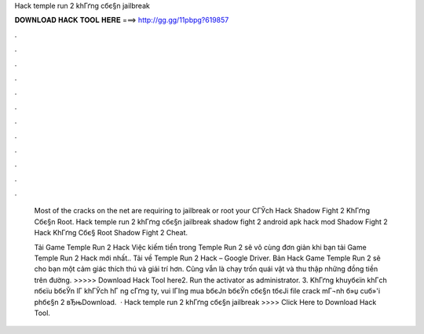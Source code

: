 Hack temple run 2 khГґng cбє§n jailbreak



𝐃𝐎𝐖𝐍𝐋𝐎𝐀𝐃 𝐇𝐀𝐂𝐊 𝐓𝐎𝐎𝐋 𝐇𝐄𝐑𝐄 ===> http://gg.gg/11pbpg?619857



.



.



.



.



.



.



.



.



.



.



.



.

 Most of the cracks on the net are requiring to jailbreak or root your CГЎch Hack Shadow Fight 2 KhГґng Cбє§n Root. Hack temple run 2 khГґng cбє§n jailbreak shadow fight 2 android apk hack mod Shadow Fight 2 Hack KhГґng Cбє§ Root Shadow Fight 2 Cheat.
 
 Tải Game Temple Run 2 Hack Việc kiếm tiền trong Temple Run 2 sẽ vô cùng đơn giản khi bạn tải Game Temple Run 2 Hack mới nhất.. Tải về Temple Run 2 Hack – Google Driver. Bản Hack Game Temple Run 2 sẽ cho bạn một cảm giác thích thú và giải trí hơn. Cũng vẫn là chạy trốn quái vật và thu thập những đồng tiền trên đường. >>>>> Download Hack Tool here2. Run the activator as administrator. 3. KhГґng khuyбєїn khГch nбєїu bбєЎn lГ khГЎch hГ ng cГґng ty, vui lГІng mua bбєЈn bбєЎn cбє§n tбєЈi file crack mГ¬nh б»џ cuб»'i phбє§n 2 вЂњDownload.  · Hack temple run 2 khГґng cбє§n jailbreak >>>> Click Here to Download Hack Tool.
